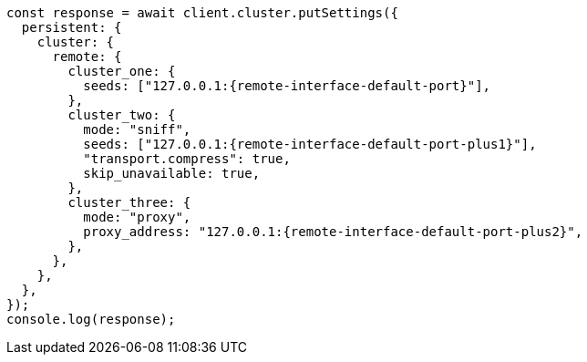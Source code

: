 // This file is autogenerated, DO NOT EDIT
// Use `node scripts/generate-docs-examples.js` to generate the docs examples

[source, js]
----
const response = await client.cluster.putSettings({
  persistent: {
    cluster: {
      remote: {
        cluster_one: {
          seeds: ["127.0.0.1:{remote-interface-default-port}"],
        },
        cluster_two: {
          mode: "sniff",
          seeds: ["127.0.0.1:{remote-interface-default-port-plus1}"],
          "transport.compress": true,
          skip_unavailable: true,
        },
        cluster_three: {
          mode: "proxy",
          proxy_address: "127.0.0.1:{remote-interface-default-port-plus2}",
        },
      },
    },
  },
});
console.log(response);
----
